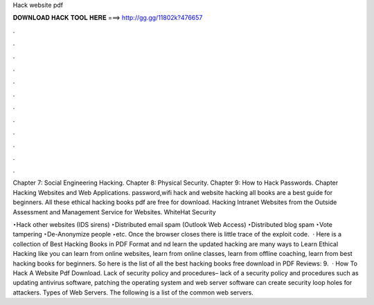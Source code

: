 Hack website pdf



𝐃𝐎𝐖𝐍𝐋𝐎𝐀𝐃 𝐇𝐀𝐂𝐊 𝐓𝐎𝐎𝐋 𝐇𝐄𝐑𝐄 ===> http://gg.gg/11802k?476657



.



.



.



.



.



.



.



.



.



.



.



.

Chapter 7: Social Engineering Hacking. Chapter 8: Physical Security. Chapter 9: How to Hack Passwords. Chapter Hacking Websites and Web Applications. password,wifi hack and website hacking  all books are a best guide for beginners. All these ethical hacking books pdf are free for download. Hacking Intranet Websites from the Outside Assessment and Management Service for Websites. WhiteHat Security 

‣Hack other websites (IDS sirens) ‣Distributed email spam (Outlook Web Access) ‣Distributed blog spam ‣Vote tampering ‣De-Anonymize people ‣etc. Once the browser closes there is little trace of the exploit code.  · Here is a collection of Best Hacking Books in PDF Format and nd learn the updated hacking  are many ways to Learn Ethical Hacking like you can learn from online websites, learn from online classes, learn from offline coaching, learn from best hacking books for beginners. So here is the list of all the best hacking books free download in PDF Reviews: 9.  · How To Hack A Website Pdf Download. Lack of security policy and procedures– lack of a security policy and procedures such as updating antivirus software, patching the operating system and web server software can create security loop holes for attackers. Types of Web Servers. The following is a list of the common web servers.
